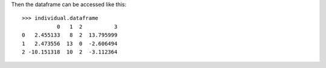 .. :orphan:

Then the dataframe can be accessed like this::

    >>> individual.dataframe
               0   1  2          3
    0   2.455133   8  2  13.795999
    1   2.473556  13  0  -2.606494
    2 -10.151318  10  2  -3.112364
    
    